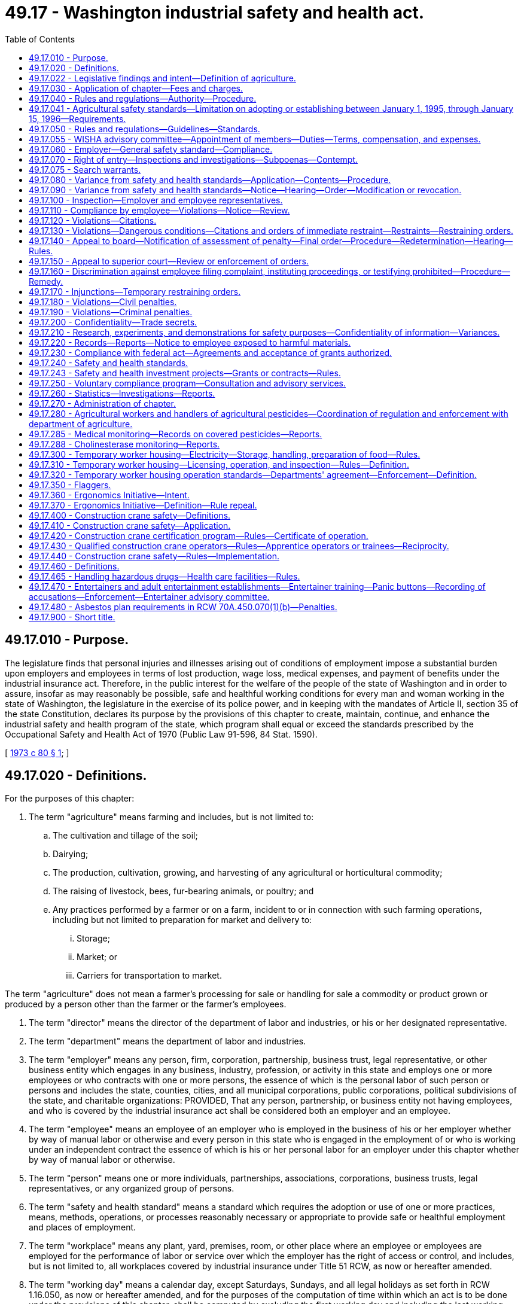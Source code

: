 = 49.17 - Washington industrial safety and health act.
:toc:

== 49.17.010 - Purpose.
The legislature finds that personal injuries and illnesses arising out of conditions of employment impose a substantial burden upon employers and employees in terms of lost production, wage loss, medical expenses, and payment of benefits under the industrial insurance act. Therefore, in the public interest for the welfare of the people of the state of Washington and in order to assure, insofar as may reasonably be possible, safe and healthful working conditions for every man and woman working in the state of Washington, the legislature in the exercise of its police power, and in keeping with the mandates of Article II, section 35 of the state Constitution, declares its purpose by the provisions of this chapter to create, maintain, continue, and enhance the industrial safety and health program of the state, which program shall equal or exceed the standards prescribed by the Occupational Safety and Health Act of 1970 (Public Law 91-596, 84 Stat. 1590).

[ http://leg.wa.gov/CodeReviser/documents/sessionlaw/1973c80.pdf?cite=1973%20c%2080%20§%201[1973 c 80 § 1]; ]

== 49.17.020 - Definitions.
For the purposes of this chapter:

. The term "agriculture" means farming and includes, but is not limited to:

.. The cultivation and tillage of the soil;

.. Dairying;

.. The production, cultivation, growing, and harvesting of any agricultural or horticultural commodity;

.. The raising of livestock, bees, fur-bearing animals, or poultry; and

.. Any practices performed by a farmer or on a farm, incident to or in connection with such farming operations, including but not limited to preparation for market and delivery to:

... Storage;

... Market; or

... Carriers for transportation to market.

The term "agriculture" does not mean a farmer's processing for sale or handling for sale a commodity or product grown or produced by a person other than the farmer or the farmer's employees.

. The term "director" means the director of the department of labor and industries, or his or her designated representative.

. The term "department" means the department of labor and industries.

. The term "employer" means any person, firm, corporation, partnership, business trust, legal representative, or other business entity which engages in any business, industry, profession, or activity in this state and employs one or more employees or who contracts with one or more persons, the essence of which is the personal labor of such person or persons and includes the state, counties, cities, and all municipal corporations, public corporations, political subdivisions of the state, and charitable organizations: PROVIDED, That any person, partnership, or business entity not having employees, and who is covered by the industrial insurance act shall be considered both an employer and an employee.

. The term "employee" means an employee of an employer who is employed in the business of his or her employer whether by way of manual labor or otherwise and every person in this state who is engaged in the employment of or who is working under an independent contract the essence of which is his or her personal labor for an employer under this chapter whether by way of manual labor or otherwise.

. The term "person" means one or more individuals, partnerships, associations, corporations, business trusts, legal representatives, or any organized group of persons.

. The term "safety and health standard" means a standard which requires the adoption or use of one or more practices, means, methods, operations, or processes reasonably necessary or appropriate to provide safe or healthful employment and places of employment.

. The term "workplace" means any plant, yard, premises, room, or other place where an employee or employees are employed for the performance of labor or service over which the employer has the right of access or control, and includes, but is not limited to, all workplaces covered by industrial insurance under Title 51 RCW, as now or hereafter amended.

. The term "working day" means a calendar day, except Saturdays, Sundays, and all legal holidays as set forth in RCW 1.16.050, as now or hereafter amended, and for the purposes of the computation of time within which an act is to be done under the provisions of this chapter, shall be computed by excluding the first working day and including the last working day.

[ http://lawfilesext.leg.wa.gov/biennium/2009-10/Pdf/Bills/Session%20Laws/Senate/6239-S.SL.pdf?cite=2010%20c%208%20§%2012005[2010 c 8 § 12005]; http://lawfilesext.leg.wa.gov/biennium/1997-98/Pdf/Bills/Session%20Laws/Senate/5530.SL.pdf?cite=1997%20c%20362%20§%202[1997 c 362 § 2]; http://leg.wa.gov/CodeReviser/documents/sessionlaw/1973c80.pdf?cite=1973%20c%2080%20§%202[1973 c 80 § 2]; ]

== 49.17.022 - Legislative findings and intent—Definition of agriculture.
The legislature finds that the state's farms are diverse in their nature and the owners, managers, and their employees continually find new ways to plant, raise, harvest, process, store, market, and distribute their products. The legislature further finds that the department of labor and industries needs guidance in determining when activities related to agricultural products are to be regulated as agricultural activities and when they should be regulated as other activities. It is the intent of the legislature that activities performed by a farmer as incident to or in conjunction with his or her farming activities be regulated as agricultural activities. For this purpose, an agricultural activity is to be interpreted broadly, based on the definition of "agriculture" in RCW 49.17.020.

[ http://lawfilesext.leg.wa.gov/biennium/1997-98/Pdf/Bills/Session%20Laws/Senate/5530.SL.pdf?cite=1997%20c%20362%20§%201[1997 c 362 § 1]; ]

== 49.17.030 - Application of chapter—Fees and charges.
This chapter shall apply with respect to employment performed in any workplace within the state. The department of labor and industries shall provide by rule for a schedule of fees and charges to be paid by each employer subject to this chapter who is not subject to or obtaining coverage under the industrial insurance laws and who is not a self-insurer. The fees and charges collected shall be for the purpose of defraying such employer's pro rata share of the expenses of enforcing and administering this chapter.

[ http://leg.wa.gov/CodeReviser/documents/sessionlaw/1973c80.pdf?cite=1973%20c%2080%20§%203[1973 c 80 § 3]; ]

== 49.17.040 - Rules and regulations—Authority—Procedure.
The director shall make, adopt, modify, and repeal rules and regulations governing safety and health standards for conditions of employment as authorized by this chapter after a public hearing in conformance with the administrative procedure act and the provisions of this chapter. At least thirty days prior to such public hearing, the director shall cause public notice of such hearing to be made in newspapers of general circulation in this state, of the date, time, and place of such public hearing, along with a general description of the subject matter of the proposed rules and information as to where copies of any rules and regulations proposed for adoption may be obtained and with a solicitation for recommendations in writing or suggestions for inclusion or changes in such rules to be submitted not later than five days prior to such public hearing. Any preexisting rules adopted by the department of labor and industries relating to health and safety standards in workplaces subject to the jurisdiction of the department shall remain effective insofar as such rules are not inconsistent with the provisions of this chapter.

[ http://leg.wa.gov/CodeReviser/documents/sessionlaw/1973c80.pdf?cite=1973%20c%2080%20§%204[1973 c 80 § 4]; ]

== 49.17.041 - Agricultural safety standards—Limitation on adopting or establishing between January 1, 1995, through January 15, 1996—Requirements.
. [Empty]
.. Except as provided in (b) of this subsection, no rules adopted under this chapter amending or establishing agricultural safety standards shall take effect during the period beginning January 1, 1995, and ending January 15, 1996. This subsection applies, but is not limited to applying, to a rule adopted before January 1, 1995, but with an effective date which is during the period beginning January 1, 1995, and ending January 15, 1996, and to provisions of rules adopted prior to January 1, 1995, which provisions are to become effective during the period beginning January 1, 1995, and ending January 15, 1996.

.. Subsection (1)(a) of this section does not apply to: Provisions of rules that were in effect before January 1, 1995; emergency rules adopted under RCW 34.05.350; or revisions to chapter 296-306 WAC regarding rollover protective structures that were adopted in 1994 and effective March 1, 1995, and that are additionally revised to refer to the variance process available under this chapter.

. The rules for agricultural safety adopted under this chapter must:

.. Establish, for agricultural employers, an agriculture safety standard that includes agriculture-specific rules and specific references to the general industry safety standard adopted under chapter 49.17 RCW; and

.. Exempt agricultural employers from the general industry safety standard adopted under chapter 49.17 RCW for all rules not specifically referenced in the agriculture safety standard.

. The department shall publish in one volume all of the occupational safety rules that apply to agricultural employers and shall make this volume available to all agricultural employers before January 15, 1996. This volume must be available in both English and Spanish.

. The department shall provide training, education, and enhanced consultation services concerning its agricultural safety rules to agricultural employers before the rules' effective dates. The training, education, and consultation must continue throughout the winter of 1995-1996. Training and education programs must be provided throughout the state and must be coordinated with agricultural associations in order to meet their members' needs.

. The department shall provide, for informational purposes, a list of commercially available rollover protective structures for tractors used in agricultural operations manufactured before October 25, 1976. The list must include the name and address of the manufacturer and the approximate price of the structure. Included with the list shall be a statement indicating that an employer may apply for a variance from the rules requiring rollover protective structures under this chapter and that variances may be granted in appropriate circumstances on a case-by-case basis. The statement shall also provide examples of circumstances under which a variance may be granted. The list and statement shall be generally available to the agricultural community before the department may take any action to enforce rules requiring rollover protective structures for tractors used in agricultural operations manufactured before October 25, 1976.

[ http://lawfilesext.leg.wa.gov/biennium/1995-96/Pdf/Bills/Session%20Laws/Senate/5121-S.SL.pdf?cite=1995%20c%20371%20§%202[1995 c 371 § 2]; ]

== 49.17.050 - Rules and regulations—Guidelines—Standards.
In the adoption of rules and regulations under the authority of this chapter, the director shall:

. Provide for the preparation, adoption, amendment, or repeal of rules and regulations of safety and health standards governing the conditions of employment of general and special application in all workplaces;

. Provide for the adoption of occupational health and safety standards which are at least as effective as those adopted or recognized by the United States secretary of labor under the authority of the Occupational Safety and Health Act of 1970 (Public Law 91-596; 84 Stat. 1590);

. Provide a method of encouraging employers and employees in their efforts to reduce the number of safety and health hazards at their workplaces and to stimulate employers and employees to institute new and to perfect existing programs for providing safe and healthful working conditions;

. Provide for the promulgation of health and safety standards and the control of conditions in all workplaces concerning gases, vapors, dust, or other airborne particles, toxic materials, or harmful physical agents which shall set a standard which most adequately assures, to the extent feasible, on the basis of the best available evidence, that no employee will suffer material impairment of health or functional capacity even if such employee has regular exposure to the hazard dealt with by such standard for the period of his or her working life; any such standards shall require where appropriate the use of protective devices or equipment and for monitoring or measuring any such gases, vapors, dust, or other airborne particles, toxic materials, or harmful physical agents;

. Provide for appropriate reporting procedures by employers with respect to such information relating to conditions of employment which will assist in achieving the objectives of this chapter;

. Provide for the frequency, method, and manner of the making of inspections of workplaces without advance notice; 

. Provide for the publication and dissemination to employers, employees, and labor organizations and the posting where appropriate by employers of informational, education, or training materials calculated to aid and assist in achieving the objectives of this chapter;

. Provide for the establishment of new and the perfection and expansion of existing programs for occupational safety and health education for employers and employees, and, in addition institute methods and procedures for the establishment of a program for voluntary compliance solely through the use of advice and consultation with employers and employees with recommendations including recommendations of methods to abate violations relating to the requirements of this chapter and all applicable safety and health standards and rules and regulations promulgated pursuant to the authority of this chapter;

. Provide for the adoption of safety and health standards requiring the use of safeguards in trenches and excavations and around openings of hoistways, hatchways, elevators, stairways, and similar openings;

. Provide for the promulgation of health and safety standards requiring the use of safeguards for all vats, pans, trimmers, cut off, gang edger, and other saws, planers, presses, formers, cogs, gearing, belting, shafting, coupling, set screws, live rollers, conveyors, mangles in laundries, and machinery of similar description, which can be effectively guarded with due regard to the ordinary use of such machinery and appliances and the danger to employees therefrom, and with which the employees of any such workplace may come in contact while in the performance of their duties and prescribe methods, practices, or processes to be followed by employers which will enhance the health and safety of employees in the performance of their duties when in proximity to machinery or appliances mentioned in this subsection;

. Certify that no later than twenty business days prior to the effective date of any significant legislative rule, as defined by RCW 34.05.328, a meeting of impacted parties is convened to: (a) Identify ambiguities and problem areas in the rule; (b) coordinate education and public relations efforts by all parties; (c) provide comments regarding internal department training and enforcement plans; and (d) provide comments regarding appropriate evaluation mechanisms to determine the effectiveness of the new rule. The meeting shall include a balanced representation of both business and labor from impacted industries, department personnel responsible for the above subject areas, and other agencies or key stakeholder groups as determined by the department. An existing advisory committee may be utilized if appropriate.

[ http://lawfilesext.leg.wa.gov/biennium/2009-10/Pdf/Bills/Session%20Laws/Senate/6239-S.SL.pdf?cite=2010%20c%208%20§%2012006[2010 c 8 § 12006]; http://lawfilesext.leg.wa.gov/biennium/1997-98/Pdf/Bills/Session%20Laws/House/1992-S.SL.pdf?cite=1998%20c%20224%20§%201[1998 c 224 § 1]; http://leg.wa.gov/CodeReviser/documents/sessionlaw/1973c80.pdf?cite=1973%20c%2080%20§%205[1973 c 80 § 5]; ]

== 49.17.055 - WISHA advisory committee—Appointment of members—Duties—Terms, compensation, and expenses.
The director shall appoint a WISHA advisory committee composed of ten members: Four members representing subject workers, each of whom shall be appointed from a list of at least three names submitted by a recognized statewide organization of employees, representing a majority of employees; four members representing subject employers, each of whom shall be appointed from a list of at least three names submitted by a recognized statewide organization of employers, representing a majority of employers; and two ex officio members, without a vote, one of whom shall be the chairperson of the board of industrial insurance appeals, and the other representing the department. The member representing the department shall be chairperson. The committee shall provide comment on department rule making, policies, and other initiatives. The committee shall also conduct a continuing study of any aspect of safety and health the committee determines to require their consideration. The committee shall report its findings to the department or the board of industrial insurance appeals for action as deemed appropriate. The members of the committee shall be appointed for a term of three years commencing on July 1, 1997, and the terms of the members representing the workers and employers shall be staggered so that the director shall designate one member from each group initially appointed whose term shall expire on June 30, 1998, and one member from each group whose term shall expire on June 30, 1999. The members shall serve without compensation, but are entitled to travel expenses as provided in RCW 43.03.050 and 43.03.060. The committee may hire such experts, if any, as it requires to discharge its duties and may utilize such personnel and facilities of the department and board of industrial insurance appeals as it needs, without charge. All expenses of the committee must be paid by the department.

[ http://lawfilesext.leg.wa.gov/biennium/1997-98/Pdf/Bills/Session%20Laws/House/1887-S.SL.pdf?cite=1997%20c%20107%20§%201[1997 c 107 § 1]; ]

== 49.17.060 - Employer—General safety standard—Compliance.
Each employer:

. Shall furnish to each of his or her employees a place of employment free from recognized hazards that are causing or likely to cause serious injury or death to his or her employees: PROVIDED, That no citation or order assessing a penalty shall be issued to any employer solely under the authority of this subsection except where no applicable rule or regulation has been adopted by the department covering the unsafe or unhealthful condition of employment at the workplace; and

. Shall comply with the rules, regulations, and orders promulgated under this chapter.

[ http://lawfilesext.leg.wa.gov/biennium/2009-10/Pdf/Bills/Session%20Laws/Senate/6239-S.SL.pdf?cite=2010%20c%208%20§%2012007[2010 c 8 § 12007]; http://leg.wa.gov/CodeReviser/documents/sessionlaw/1973c80.pdf?cite=1973%20c%2080%20§%206[1973 c 80 § 6]; ]

== 49.17.070 - Right of entry—Inspections and investigations—Subpoenas—Contempt.
. Subject to subsections (2) through (5) of this section, the director, or his or her authorized representative, in carrying out his or her duties under this chapter, upon the presentation of appropriate credentials to the owner, manager, operator, or on-site person in charge of the worksite, is authorized:

.. To enter without delay and at all reasonable times the factory, plant, establishment, construction site, or other area, workplace, or environment where work is performed by an employee of an employer; and

.. To inspect, survey, and investigate during regular working hours and at other reasonable times, and within reasonable limits and in a reasonable manner, any such workplace and all pertinent conditions, structures, machines, apparatus, devices, equipment, and materials therein, and to question privately any such employer, owner, operator, agent, or employee.

. In making inspections and making investigations under this chapter the director may require the attendance and testimony of witnesses and the production of evidence under oath. Witnesses shall be paid the same fees and mileage that are paid witnesses in the superior courts. In the case of contumacy, failure, or refusal of any person to obey such an order, any superior court within the jurisdiction of which such person is found, or resides, or transacts business, upon the application of the director, shall have jurisdiction to issue to such person an order requiring such person to appear to produce evidence if, as, and when so ordered, and to give testimony relating to the matter under investigation or in question, and any failure to obey such order of the court may be punished by said court as a contempt thereof.

. Except as provided in subsection (4) of this section or RCW 49.17.075, the director or his or her authorized representative shall obtain consent from the owner, manager, operator, or his or her on-site person in charge of the worksite when entering any worksite located on private property to carry out his or her duties under this chapter. Solely for the purpose of requesting the consent required by this section, the director or his or her authorized representative shall, in a safe manner, enter a worksite at an entry point designated by the employer or, in the event no entry point has been designated, at a reasonably recognizable entry point.

. This section does not prohibit the director or his or her authorized representative from taking action consistent with a recognized exception to the warrant requirements of the federal and state Constitutions.

. This section does not require advance notice of an inspection.

[ http://lawfilesext.leg.wa.gov/biennium/2005-06/Pdf/Bills/Session%20Laws/House/2538-S.SL.pdf?cite=2006%20c%2031%20§%202[2006 c 31 § 2]; http://leg.wa.gov/CodeReviser/documents/sessionlaw/1973c80.pdf?cite=1973%20c%2080%20§%207[1973 c 80 § 7]; ]

== 49.17.075 - Search warrants.
The director may apply to a court of competent jurisdiction for a search warrant authorizing access to any factory, plant, establishment, construction site, or other area, workplace, or environment where work is performed by an employee of an employer. The court may upon such application issue a search warrant for the purpose requested.

[ http://lawfilesext.leg.wa.gov/biennium/2005-06/Pdf/Bills/Session%20Laws/House/2538-S.SL.pdf?cite=2006%20c%2031%20§%203[2006 c 31 § 3]; ]

== 49.17.080 - Variance from safety and health standards—Application—Contents—Procedure.
. Any employer may apply to the director for a temporary order granting a variance from any safety and health standard promulgated by rule or regulation under the authority of this chapter. Such temporary order shall be granted only if the employer files an application which meets the requirements of subsection (2) of this section and establishes that the employer is unable to comply with a safety or health standard because of the unavailability of professional or technical personnel or of materials and equipment needed to come into compliance with the safety and health standard or because necessary construction or alteration of facilities cannot be completed by the effective date of such safety and health standard, that he or she is taking all available steps to safeguard his or her employees against the hazards covered by the safety and health standard, and he or she has an effective program for coming into compliance with such safety and health standard as quickly as practicable. Any temporary order issued under the authority of this subsection shall prescribe the practices, means, methods, operations, and processes which the employer must adopt and use while the order is in effect and state in detail his or her program for coming into compliance with the safety and health standard. Such a temporary order may be granted only after notice to employees and an opportunity for a hearing upon request of the employer or any affected employee. The name of any affected employee requesting a hearing under the provisions of this subsection shall be confidential and shall not be disclosed without the consent of such employee. The director may issue one interim order to be effective until a determination is made or a decision rendered if a hearing is demanded. No temporary order may be in effect for longer than the period needed by the employer to achieve compliance with the standard, or one year, whichever is shorter, except that such an order may be renewed not more than twice, so long as the requirements of this subsection are met and if an application for renewal is filed at least ninety days prior to the expiration date of the order. No renewal of a temporary order may remain in effect for longer than one hundred eighty days.

. An application for a temporary order under this section shall contain:

.. A specification of the safety and health standard or portion thereof from which the employer seeks a variance;

.. A representation by the employer, supported by representations from qualified persons having firsthand knowledge of the facts represented, that he or she is unable to comply with the safety and health standard or portion thereof and a detailed statement of the reasons therefor;

.. A statement of the steps the employer has taken and will take, with specific dates, to protect employees against the hazard covered by the standard;

.. A statement as to when the employer expects to be able to comply with the standard or portion thereof and what steps he or she has taken and will take, with dates specified, to come into compliance with the standard; and

.. A certification that the employer, by the date of mailing or delivery of the application to the director, has informed his or her employees of the application by providing a copy thereof to his or her employees or their authorized representative by posting a copy of such application in a place or places reasonably accessible to all employees or by other appropriate means of notification and by mailing a copy to the authorized representative of such employees; the application shall set forth the manner in which the employees have been so informed. The application shall also advise employees and their employee representatives of their right to apply to the director to conduct a hearing upon the application for a variance.

[ http://lawfilesext.leg.wa.gov/biennium/2009-10/Pdf/Bills/Session%20Laws/Senate/6239-S.SL.pdf?cite=2010%20c%208%20§%2012008[2010 c 8 § 12008]; http://leg.wa.gov/CodeReviser/documents/sessionlaw/1973c80.pdf?cite=1973%20c%2080%20§%208[1973 c 80 § 8]; ]

== 49.17.090 - Variance from safety and health standards—Notice—Hearing—Order—Modification or revocation.
Any employer may apply to the director for an order for a variance from any rule or regulation establishing a safety and health standard promulgated under this chapter. Affected employees shall be given notice of each such application and in the manner prescribed by RCW 49.17.080 shall be informed of their right to request a hearing on any such application. The director shall issue such order granting a variance, after opportunity for an inspection, if he or she determines or decides after a hearing has been held, if request for hearing has been made, that the applicant for the variance has demonstrated by a preponderance of the evidence that the conditions, practices, means, methods, operations, or processes used or proposed to be used by such applicant employer will provide employment and places of employment to his or her employees which are as safe and healthful as those which would prevail if he or she complied with the safety and health standard or standards from which the variance is sought. The order so issued shall prescribe the conditions the employer must maintain, and the practices, means, methods, operations, and processes which he or she must adopt and utilize to the extent they differ from the standard in question. At any time after six months has elapsed from the date of the issuance of the order granting a variance upon application of an employer, employee, or the director on his or her own motion, after notice has been given in the manner prescribed for the issuance of such order may modify or revoke the order granting the variance from any standard promulgated under the authority of this chapter.

[ http://lawfilesext.leg.wa.gov/biennium/2009-10/Pdf/Bills/Session%20Laws/Senate/6239-S.SL.pdf?cite=2010%20c%208%20§%2012009[2010 c 8 § 12009]; http://leg.wa.gov/CodeReviser/documents/sessionlaw/1973c80.pdf?cite=1973%20c%2080%20§%209[1973 c 80 § 9]; ]

== 49.17.100 - Inspection—Employer and employee representatives.
A representative of the employer and an employee representative authorized by the employees of such employer shall be given an opportunity to accompany the director, or his or her authorized representative, during the physical inspection of any workplace for the purpose of aiding such inspection. Where there is no authorized employee representative, the director or his or her authorized representative shall consult with a reasonable number of employees concerning matters of health and safety in the workplace. The director may adopt procedural rules and regulations to implement the provisions of this section: PROVIDED, That neither this section, nor any other provision of this chapter, shall be construed to interfere with, impede, or in any way diminish the right of employees to bargain collectively with their employers through representatives of their own choosing concerning wages or standards or conditions of employment which equal or exceed those established under the authority of this chapter.

[ http://lawfilesext.leg.wa.gov/biennium/2009-10/Pdf/Bills/Session%20Laws/Senate/6239-S.SL.pdf?cite=2010%20c%208%20§%2012010[2010 c 8 § 12010]; http://leg.wa.gov/CodeReviser/documents/sessionlaw/1986c192.pdf?cite=1986%20c%20192%20§%201[1986 c 192 § 1]; http://leg.wa.gov/CodeReviser/documents/sessionlaw/1973c80.pdf?cite=1973%20c%2080%20§%2010[1973 c 80 § 10]; ]

== 49.17.110 - Compliance by employee—Violations—Notice—Review.
Each employee shall comply with the provisions of this chapter and all rules, regulations, and orders issued pursuant to the authority of this chapter which are applicable to his or her own actions and conduct in the course of his or her employment. Any employee or representative of employees who in good faith believes that a violation of a safety or health standard, promulgated by rule under the authority of this chapter exists that threatens physical harm to employees, or that an imminent danger to such employees exists, may request an inspection of the workplace by giving notice to the director or his or her authorized representative of such violation or danger. Any such notice shall be reduced to writing, shall set forth with reasonable particularity the grounds for the notice, and shall be signed by the employee or representative of employees. A copy of the notice shall be provided the employer or his or her agent no later than at the time of inspection, except that, upon the request of the person giving such notice, his or her name and the names of individual employees referred to therein shall not appear in such copy or on any record published, released, or made available pursuant to any provision of this chapter. If upon receipt of such notification the director determines that there are reasonable grounds to believe that such violation or danger exists, he or she shall make a special inspection as soon as practicable, to determine if such violation or danger exists. If the director determines there are no reasonable grounds to believe that a violation or danger exists, he or she shall notify the employer and the employee or representative of the employees in writing of such determination.

Prior to or during any inspection of a workplace, any employee or representative of employees employed in such workplace may notify the director or any representative of the director responsible for conducting the inspection, in writing, of any violation of this chapter which he or she has reason to believe exists in such workplace. The director shall, by rule, establish procedures for informal review of any refusal by a representative of the director to issue a citation with respect to any such alleged violation, and shall furnish the employee or representative of employees requesting such review a written statement of the reasons for the director's final disposition of the case.

[ http://lawfilesext.leg.wa.gov/biennium/2009-10/Pdf/Bills/Session%20Laws/Senate/6239-S.SL.pdf?cite=2010%20c%208%20§%2012011[2010 c 8 § 12011]; http://leg.wa.gov/CodeReviser/documents/sessionlaw/1973c80.pdf?cite=1973%20c%2080%20§%2011[1973 c 80 § 11]; ]

== 49.17.120 - Violations—Citations.
. If upon inspection or investigation the director or his or her authorized representative believes that an employer has violated a requirement of RCW 49.17.060, or any safety or health standard promulgated by rule adopted by the director, or the conditions of any order granting a variance pursuant to this chapter, the director shall with reasonable promptness issue a citation to the employer. Each citation shall be in writing and shall describe with particularity the nature of the violation, including a reference to the provisions of the statute, standard, rule, regulation, or order alleged to have been violated. In addition, the citation shall fix a reasonable time for the abatement of the violation.

. The director may prescribe procedures for the issuance of a notice in lieu of a citation with respect to de minimis violations which have no direct or immediate relationship to safety or health.

. Each citation, or a copy or copies thereof, issued under the authority of this section and RCW 49.17.130 shall be prominently posted, at or near each place a violation referred to in the citation occurred or as may otherwise be prescribed in regulations issued by the director. The director shall provide by rule for procedures to be followed by an employee representative upon written application to receive copies of citations and notices issued to any employer having employees who are represented by such employee representative. Such rule may prescribe the form of such application, the time for renewal of applications, and the eligibility of the applicant to receive copies of citations and notices.

. No citation may be issued under this section or RCW 49.17.130 after the expiration of six months following a compliance inspection, investigation, or survey revealing any such violation.

. [Empty]
.. No citation may be issued under this section if there is unpreventable employee misconduct that led to the violation, but the employer must show the existence of:

... A thorough safety program, including work rules, training, and equipment designed to prevent the violation;

... Adequate communication of these rules to employees;

... Steps to discover and correct violations of its safety rules; and

... Effective enforcement of its safety program as written in practice and not just in theory.

.. This subsection (5) does not eliminate or modify any other defenses that may exist to a citation.

[ http://lawfilesext.leg.wa.gov/biennium/1999-00/Pdf/Bills/Session%20Laws/Senate/5614.SL.pdf?cite=1999%20c%2093%20§%201[1999 c 93 § 1]; http://leg.wa.gov/CodeReviser/documents/sessionlaw/1973c80.pdf?cite=1973%20c%2080%20§%2012[1973 c 80 § 12]; ]

== 49.17.130 - Violations—Dangerous conditions—Citations and orders of immediate restraint—Restraints—Restraining orders.
. If upon inspection or investigation, the director, or his or her authorized representative, believes that an employer has violated a requirement of RCW 49.17.060, or any safety or health standard promulgated by rules of the department, or any conditions of an order granting a variance, which violation is such that a danger exists from which there is a substantial probability that death or serious physical harm could result to any employee, the director or his or her authorized representative shall issue a citation and may issue an order immediately restraining any such condition, practice, method, process, or means in the workplace. Any order issued under this section may require such steps to be taken as may be necessary to avoid, correct, or remove such danger and prohibit the employment or presence of any individual in locations or under conditions where such danger exists, except individuals whose presence is necessary to avoid, correct, or remove such danger or to maintain the capacity of a continuous process operation in order that the resumption of normal operations may be had without a complete cessation of operations, or where a cessation of operations is necessary, to permit such to be accomplished in a safe and orderly manner. In addition, if any machine or equipment, or any part thereof, is in violation of a requirement of RCW 49.17.060 or any safety or health standard promulgated by rules of the department, and the operation of such machine or equipment gives rise to a substantial probability that death or serious physical harm could result to any employee, and an order of immediate restraint of the use of such machine or equipment has been issued under this subsection, the use of such machine or equipment is prohibited, and a notice to that effect shall be attached thereto by the director or his or her authorized representative.

. Whenever the director, or his or her authorized representative, concludes that a condition of employment described in subsection (1) of this section exists in any workplace, he or she shall promptly inform the affected employees and employers of the danger.

. At any time that a citation or a citation and order restraining any condition of employment or practice described in subsection (1) of this section is issued by the director, or his or her authorized representative, he or she may in addition request the attorney general to make an application to the superior court of the county wherein such condition of employment or practice exists for a temporary restraining order or such other relief as appears to be appropriate under the circumstances.

[ http://lawfilesext.leg.wa.gov/biennium/2009-10/Pdf/Bills/Session%20Laws/Senate/6239-S.SL.pdf?cite=2010%20c%208%20§%2012012[2010 c 8 § 12012]; http://leg.wa.gov/CodeReviser/documents/sessionlaw/1973c80.pdf?cite=1973%20c%2080%20§%2013[1973 c 80 § 13]; ]

== 49.17.140 - Appeal to board—Notification of assessment of penalty—Final order—Procedure—Redetermination—Hearing—Rules.
. If after an inspection or investigation the director or the director's authorized representative issues a citation under the authority of RCW 49.17.120 or 49.17.130, the department, within a reasonable time after the termination of such inspection or investigation, shall notify the employer using a method by which the mailing can be tracked or the delivery can be confirmed of the penalty to be assessed under the authority of RCW 49.17.180 and shall state that the employer has fifteen working days within which to notify the director that the employer wishes to appeal the citation or assessment of penalty. If, within fifteen working days from the communication of the notice issued by the director the employer fails to notify the director that the employer intends to appeal the citation or assessment penalty, and no notice is filed by any employee or representative of employees under subsection (3) of this section within such time, the citation and the assessment shall be deemed a final order of the department and not subject to review by any court or agency.

. If the director has reason to believe that an employer has failed to correct a violation for which the employer was previously cited and which has become a final order, the director shall notify the employer using a method by which the mailing can be tracked or the delivery can be confirmed of such failure to correct the violation and of the penalty to be assessed under RCW 49.17.180 by reason of such failure, and shall state that the employer has fifteen working days from the communication of such notification and assessment of penalty to notify the director that the employer wishes to appeal the director's notification of the assessment of penalty. If, within fifteen working days from the receipt of notification issued by the director the employer fails to notify the director that the employer intends to appeal the notification of assessment of penalty, the notification and assessment of penalty shall be deemed a final order of the department and not subject to review by any court or agency.

. If any employer notifies the director that the employer intends to appeal the citation issued under either RCW 49.17.120 or 49.17.130 or notification of the assessment of a penalty issued under subsections (1) or (2) of this section, or if, within fifteen working days from the issuance of a citation under either RCW 49.17.120 or 49.17.130 any employee or representative of employees files a notice with the director alleging that the period of time fixed in the citation for the abatement of the violation is unreasonable, the director may reassume jurisdiction over the entire matter, or any portion thereof upon which notice of intention to appeal has been filed with the director pursuant to this subsection. If the director reassumes jurisdiction of all or any portion of the matter upon which notice of appeal has been filed with the director, any redetermination shall be completed and corrective notices of assessment of penalty, citations, or revised periods of abatement completed within a period of thirty working days. The thirty-working-day redetermination period may be extended up to forty-five additional working days upon agreement of all parties to the appeal. The redetermination shall then become final subject to direct appeal to the board of industrial insurance appeals within fifteen working days of such redetermination with service of notice of appeal upon the director. In the event that the director does not reassume jurisdiction as provided in this subsection, the director shall promptly notify the state board of industrial insurance appeals of all notifications of intention to appeal any such citations, any such notices of assessment of penalty and any employee or representative of employees notice of intention to appeal the period of time fixed for abatement of a violation and in addition certify a full copy of the record in such appeal matters to the board. The director shall adopt rules of procedure for the reassumption of jurisdiction under this subsection affording employers, employees, and employee representatives notice of the reassumption of jurisdiction by the director, and an opportunity to object or support the reassumption of jurisdiction, either in writing or orally at an informal conference to be held prior to the expiration of the redetermination period. Except as otherwise provided under subsection (4) of this section, a notice of appeal filed under this section shall stay the effectiveness of any citation or notice of the assessment of a penalty pending review by the board of industrial insurance appeals, but such appeal shall not stay the effectiveness of any order of immediate restraint issued by the director under the authority of RCW 49.17.130. The board of industrial insurance appeals shall afford an opportunity for a hearing in the case of each such appellant and the department shall be represented in such hearing by the attorney general and the board shall in addition provide affected employees or authorized representatives of affected employees an opportunity to participate as parties to hearings under this subsection. The board shall thereafter make disposition of the issues in accordance with procedures relative to contested cases appealed to the state board of industrial insurance appeals.

Upon application by an employer showing that a good faith effort to comply with the abatement requirements of a citation has been made and that the abatement has not been completed because of factors beyond the employer's control, the director after affording an opportunity for a hearing shall issue an order affirming or modifying the abatement requirements in such citation.

. An appeal of any violation classified and cited as serious, willful, repeated serious violation, or failure to abate a serious violation does not stay abatement dates and requirements except as follows:

.. An employer may request a stay of abatement for any serious, willful, repeated serious violation, or failure to abate a serious violation in a notice of appeal under subsection (3) of this section;

.. When the director reassumes jurisdiction of an appeal under subsection (3) of this section, it will include the stay of abatement request. The issued redetermination decision will include a decision on the stay of abatement request. The department shall stay the abatement for any serious, willful, repeated serious violation, or failure to abate a serious violation where the department cannot determine that the preliminary evidence shows a substantial probability of death or serious physical harm to workers. The decision on stay of abatement will be final unless the employer renews the request for a stay of abatement in any direct appeal of the redetermination to the board of industrial insurance appeals under subsection (3) of this section;

.. The board of industrial insurance appeals shall adopt rules necessary for conducting an expedited review on any stay of abatement requests identified in the employer's notice of appeal, and shall issue a final decision within forty-five working days of the board's notice of filing of appeal. This rule making shall be initiated in 2011;

.. Affected employees or their representatives must be afforded an opportunity to participate as parties in an expedited review for stay of abatement;

.. The board shall grant a stay of an abatement for a serious, willful, repeated serious violation, or failure to abate a serious violation where there is good cause for a stay unless based on the preliminary evidence it is more likely than not that a stay would result in death or serious physical harm to a worker;

.. As long as a motion to stay abatement is pending all abatement requirements will be stayed.

. When the board of industrial insurance appeals denies a stay of abatement and abatement is required while the appeal is adjudicated, the abatement process must be the same process as the process required for abatement upon a final order.

. The department shall develop rules necessary to implement subsections (4) and (5) of this section. In an application for a stay of abatement, the department will not grant a stay when it can determine that the preliminary evidence shows a substantial probability of death or serious physical harm to workers. The board will not grant a stay where based on the preliminary evidence it is more likely than not that a stay would result in death or serious physical harm to a worker. This rule making shall be initiated in 2011.

[ http://lawfilesext.leg.wa.gov/biennium/2017-18/Pdf/Bills/Session%20Laws/House/1629.SL.pdf?cite=2017%20c%2013%20§%201[2017 c 13 § 1]; http://lawfilesext.leg.wa.gov/biennium/2011-12/Pdf/Bills/Session%20Laws/Senate/5067-S.SL.pdf?cite=2011%20c%20301%20§%2013[2011 c 301 § 13]; http://lawfilesext.leg.wa.gov/biennium/2011-12/Pdf/Bills/Session%20Laws/Senate/5068-S.SL.pdf?cite=2011%20c%2091%20§%201[2011 c 91 § 1]; http://lawfilesext.leg.wa.gov/biennium/1993-94/Pdf/Bills/Session%20Laws/Senate/6282-S.SL.pdf?cite=1994%20c%2061%20§%201[1994 c 61 § 1]; http://leg.wa.gov/CodeReviser/documents/sessionlaw/1986c20.pdf?cite=1986%20c%2020%20§%201[1986 c 20 § 1]; http://leg.wa.gov/CodeReviser/documents/sessionlaw/1973c80.pdf?cite=1973%20c%2080%20§%2014[1973 c 80 § 14]; ]

== 49.17.150 - Appeal to superior court—Review or enforcement of orders.
. Any person aggrieved by an order of the board of industrial insurance appeals issued under RCW 49.17.140(3) may obtain a review of such order in the superior court for the county in which the violation is alleged to have occurred, by filing in such court within thirty days following the communication of the board's order or denial of any petition or petitions for review, a written notice of appeal praying that the order be modified or set aside. Such appeal shall be perfected by filing with the clerk of the court and by serving a copy thereof by mail, or personally, on the director and on the board. The board shall thereupon transmit a copy of the notice of appeal to all parties who participated in proceedings before the board, and shall file in the court the complete record of the proceedings. Upon such filing the court shall have jurisdiction of the proceeding and of the question determined therein, and shall have power to grant such temporary relief or restraining order as it deems just and proper, and to make and enter upon the pleadings and the record of proceedings a decree affirming, modifying, or setting aside in all or in part, the decision of the board of industrial insurance appeals and enforcing the same to the extent that such order is affirmed or modified. The commencement of appellate proceedings under this subsection shall not, unless ordered by the court, operate as a stay of the order of the board of industrial insurance appeals. No objection that has not been urged before the board shall be considered by the court, unless the failure or neglect to urge such objection shall be excused because of extraordinary circumstances. The findings of the board or hearing examiner where the board has denied a petition or petitions for review with respect to questions of fact, if supported by substantial evidence on the record considered as a whole, shall be conclusive. If any party shall apply to the court for leave to adduce additional evidence and shall show to the satisfaction of the court that such additional evidence is material and that there were reasonable grounds for the failure to adduce such evidence in the hearing before the board, the court may order such additional evidence to be taken before the board and to be made a part of the record. The board may modify its findings as to the facts, or make new findings, by reason of additional evidence so taken and filed, and it shall file such modified or new findings, which findings with respect to questions of fact are supported by substantial evidence on the record considered as a whole, shall be conclusive, and its recommendations, if any, for the modification or setting aside of its original order. Upon the filing of the record with it, the jurisdiction of the court shall be exclusive and the judgment and decree shall be final, except as the same shall be subject to review by the supreme court. Appeals filed under this subsection shall be heard expeditiously.

. The director may also obtain review or enforcement of any final order of the board by filing a petition for such relief in the superior court for the county in which the alleged violation occurred. The provisions of subsection (1) of this section shall govern such proceeding to the extent applicable. If a notice of appeal, as provided in subsection (1) of this section, is not filed within thirty days after service of the board's order, the board's findings of fact, decision, and order or the examiner's findings of fact, decision, and order when a petition or petitions for review have been denied shall be conclusive in connection with any petition for enforcement which is filed by the director after the expiration of such thirty day period. In any such case, as well as in the case of an unappealed citation or a notification of the assessment of a penalty by the director, which has become a final order under subsection (1) or (2) of RCW 49.17.140 upon application of the director, the clerk of the court, unless otherwise ordered by the court, shall forthwith enter a decree enforcing the citation and notice of assessment of penalty and shall transmit a copy of such decree to the director and the employer named in the director's petition. In any contempt proceeding brought to enforce a decree of the superior court entered pursuant to this subsection or subsection (1) of this section the superior court may assess the penalties provided in RCW 49.17.180, in addition to invoking any other available remedies.

[ http://leg.wa.gov/CodeReviser/documents/sessionlaw/1982c109.pdf?cite=1982%20c%20109%20§%201[1982 c 109 § 1]; http://leg.wa.gov/CodeReviser/documents/sessionlaw/1973c80.pdf?cite=1973%20c%2080%20§%2015[1973 c 80 § 15]; ]

== 49.17.160 - Discrimination against employee filing complaint, instituting proceedings, or testifying prohibited—Procedure—Remedy.
. No person shall discharge or in any manner discriminate against any employee because such employee has filed any complaint or instituted or caused to be instituted any proceeding under or related to this chapter, or has testified or is about to testify in any such proceeding or because of the exercise by such employee on behalf of himself or herself or others of any right afforded by this chapter.

. Any employee who believes that he or she has been discharged or otherwise discriminated against by any person in violation of this section may, within thirty days after such violation occurs, file a complaint with the director alleging such discrimination. Upon receipt of such complaint, the director shall cause such investigation to be made as he or she deems appropriate. If upon such investigation, the director determines that the provisions of this section have been violated, he of [or] she shall bring an action in the superior court of the county wherein the violation is alleged to have occurred against the person or persons who is alleged to have violated the provisions of this section. If the director determines that the provisions of this section have not been violated, the employee may institute the action on his or her own behalf within thirty days of such determination. In any such action the superior court shall have jurisdiction, for cause shown, to restrain violations of subsection (1) of this section and order all appropriate relief including rehiring or reinstatement of the employee to his or her former position with back pay.

. Within ninety days of the receipt of the complaint filed under this section, the director shall notify the complainant of his or her determination under subsection (2) of this section.

[ http://lawfilesext.leg.wa.gov/biennium/2009-10/Pdf/Bills/Session%20Laws/Senate/6239-S.SL.pdf?cite=2010%20c%208%20§%2012013[2010 c 8 § 12013]; http://leg.wa.gov/CodeReviser/documents/sessionlaw/1973c80.pdf?cite=1973%20c%2080%20§%2016[1973 c 80 § 16]; ]

== 49.17.170 - Injunctions—Temporary restraining orders.
. In addition to and after having invoked the powers of restraint vested in the director as provided in RCW 49.17.130 the superior courts of the state of Washington shall have jurisdiction upon petition of the director, through the attorney general, to enjoin any condition or practice in any workplace from which there is a substantial probability that death or serious physical harm could result to any employee immediately or before the imminence of such danger can be eliminated through the enforcement procedures otherwise provided by this chapter. Any order issued under this section may require such steps to be taken as may be necessary to avoid, correct, or remove such danger and prohibit the employment or presence of any individual in locations or under conditions where such danger exists, except individuals whose presence is necessary to avoid, correct, or remove such danger or to maintain the capacity of a continuous process operation to resume normal operation without a complete cessation of operations, or where a cessation of operations is necessary, to permit such to be accomplished in a safe and orderly manner.

. Upon the filing of any such petition the superior courts of the state of Washington shall have jurisdiction to grant such injunctive relief or temporary restraining order pending the outcome of enforcement proceedings pursuant to this chapter, except that no temporary restraining order issued without notice shall be effective for a period longer than five working days.

. Whenever and as soon as any authorized representative of the director concludes that a condition or practice described in subsection (1) exists in any workplace, he or she shall inform the affected employees and employers of the danger and may recommend to the director that relief be sought under this section.

. If the director arbitrarily or capriciously fails to invoke his or her restraining authority under RCW 49.17.130 or fails to seek relief under this section, any employee who may be injured by reason of such failure, or the representative of such employees, may bring an action against the director in the superior court for the county in which the danger is alleged to exist for a writ of mandamus to compel the director to seek such an order and for such further relief as may be appropriate or seek the director to exercise his or her restraining authority under RCW 49.17.130.

[ http://lawfilesext.leg.wa.gov/biennium/2009-10/Pdf/Bills/Session%20Laws/Senate/6239-S.SL.pdf?cite=2010%20c%208%20§%2012014[2010 c 8 § 12014]; http://leg.wa.gov/CodeReviser/documents/sessionlaw/1973c80.pdf?cite=1973%20c%2080%20§%2017[1973 c 80 § 17]; ]

== 49.17.180 - Violations—Civil penalties.
. Except as provided in RCW 43.05.090, any employer who willfully or repeatedly violates the requirements of RCW 49.17.060, of any safety or health standard adopted under the authority of this chapter, of any existing rule or regulation governing the conditions of employment adopted by the department, or of any order issued granting a variance under RCW 49.17.080 or 49.17.090 may be assessed a civil penalty not to exceed seventy thousand dollars for each violation. However, if the state is required to have a higher maximum penalty to qualify a state plan under the occupational safety and health administration, then the maximum civil penalty is the higher maximum penalty required under the occupational safety and health administration. A minimum penalty of five thousand dollars shall be assessed for a willful violation; unless set to a specific higher amount by the federal occupational safety and health administration and this state is required to equal the higher penalty amount to qualify a state plan.

. Any employer who has received a citation for a serious violation of the requirements of RCW 49.17.060, of any safety or health standard adopted under the authority of this chapter, of any existing rule or regulation governing the conditions of employment adopted by the department, or of any order issued granting a variance under RCW 49.17.080 or 49.17.090 as determined in accordance with subsection (6) of this section, shall be assessed a civil penalty not to exceed seven thousand dollars for each such violation. However, if the state is required to have a higher maximum penalty to qualify a state plan under the occupational safety and health administration, then the maximum civil penalty is the higher maximum penalty required under the occupational safety and health administration.

. Any employer who has received a citation for a violation of the requirements of RCW 49.17.060, of any safety or health standard adopted under this chapter, of any existing rule or regulation governing the conditions of employment adopted by the department, or of any order issued granting a variance under RCW 49.17.080 or 49.17.090, where such violation is specifically determined not to be of a serious nature as provided in subsection (6) of this section, may be assessed a civil penalty not to exceed seven thousand dollars for each such violation, unless such violation is determined to be de minimis or, if the state is required to have a higher maximum penalty to qualify a state plan under the occupational safety and health administration, then the maximum civil penalty is the higher maximum penalty required under the occupational safety and health administration.

. Any employer who fails to correct a violation for which a citation has been issued under RCW 49.17.120 or 49.17.130 within the period permitted for its correction, which period shall not begin to run until the date of the final order of the board of industrial insurance appeals in the case of any review proceedings under this chapter initiated by the employer in good faith and not solely for delay or avoidance of penalties, may be assessed a civil penalty of not more than seven thousand dollars for each day during which such failure or violation continues. However, if the state is required to have a higher maximum penalty to qualify a state plan under the occupational safety and health administration, then the maximum civil penalty is the higher maximum penalty required under the occupational safety and health administration.

. Any employer who violates any of the posting requirements of this chapter, or any of the posting requirements of rules adopted by the department pursuant to this chapter related to employee or employee representative's rights to notice, including but not limited to those employee rights to notice set forth in RCW 49.17.080, 49.17.090, 49.17.120, 49.17.130, 49.17.220(1), and 49.17.240(2), shall be assessed a penalty not to exceed seven thousand dollars for each such violation. However, if the state is required to have a higher maximum penalty to qualify a state plan under the occupational safety and health administration, then the maximum civil penalty is the higher maximum penalty required under the occupational safety and health administration. Any employer who violates any of the posting requirements for the posting of informational, educational, or training materials under the authority of RCW 49.17.050(7), may be assessed a penalty not to exceed seven thousand dollars for each such violation. However, if the state is required to have a higher maximum penalty to qualify a state plan under the occupational safety and health administration, then the maximum civil penalty is the higher maximum penalty required under the occupational safety and health administration.

. For the purposes of this section, a serious violation shall be deemed to exist in a workplace if there is a substantial probability that death or serious physical harm could result from a condition which exists, or from one or more practices, means, methods, operations, or processes which have been adopted or are in use in such workplace, unless the employer did not, and could not with the exercise of reasonable diligence, know of the presence of the violation.

. The director, or his or her authorized representatives, shall have authority to assess all civil penalties provided in this section, giving due consideration to the appropriateness of the penalty with respect to the number of affected employees of the employer being charged, the gravity of the violation, the size of the employer's business, the good faith of the employer, and the history of previous violations.

. Civil penalties imposed under this chapter shall be paid to the director for deposit in the supplemental pension fund established by RCW 51.44.033. Civil penalties may be recovered in a civil action in the name of the department brought in the superior court of the county where the violation is alleged to have occurred, or the department may utilize the procedures for collection of civil penalties as set forth in RCW 51.48.120 through 51.48.150.

[ http://lawfilesext.leg.wa.gov/biennium/2017-18/Pdf/Bills/Session%20Laws/House/1953-S.SL.pdf?cite=2018%20c%20128%20§%201[2018 c 128 § 1]; http://lawfilesext.leg.wa.gov/biennium/2009-10/Pdf/Bills/Session%20Laws/Senate/6239-S.SL.pdf?cite=2010%20c%208%20§%2012015[2010 c 8 § 12015]; http://lawfilesext.leg.wa.gov/biennium/1995-96/Pdf/Bills/Session%20Laws/House/1010-S.SL.pdf?cite=1995%20c%20403%20§%20629[1995 c 403 § 629]; http://lawfilesext.leg.wa.gov/biennium/1991-92/Pdf/Bills/Session%20Laws/House/1355.SL.pdf?cite=1991%20c%20108%20§%201[1991 c 108 § 1]; http://leg.wa.gov/CodeReviser/documents/sessionlaw/1986c20.pdf?cite=1986%20c%2020%20§%202[1986 c 20 § 2]; http://leg.wa.gov/CodeReviser/documents/sessionlaw/1973c80.pdf?cite=1973%20c%2080%20§%2018[1973 c 80 § 18]; ]

== 49.17.190 - Violations—Criminal penalties.
. Any person who gives advance notice of any inspection to be conducted under the authority of this chapter, without the consent of the director or his or her authorized representative, shall, upon conviction be guilty of a gross misdemeanor and be punished by a fine of not more than one thousand dollars or by imprisonment for not more than six months, or by both.

. Whoever knowingly makes any false statement, representation, or certification in any application, record, report, plan, or other document filed or required to be maintained pursuant to this chapter shall, upon conviction be guilty of a gross misdemeanor and be punished by a fine of not more than ten thousand dollars, or by imprisonment for not more than six months or by both.

. Any employer who wilfully and knowingly violates the requirements of RCW 49.17.060, any safety or health standard promulgated under this chapter, any existing rule or regulation governing the safety or health conditions of employment and adopted by the director, or any order issued granting a variance under RCW 49.17.080 or 49.17.090 and that violation caused death to any employee shall, upon conviction be guilty of a gross misdemeanor and be punished by a fine of not more than one hundred thousand dollars or by imprisonment for not more than six months or by both; except, that if the conviction is for a violation committed after a first conviction of such person, punishment shall be a fine of not more than two hundred thousand dollars or by imprisonment for not more than three hundred sixty-four days, or by both.

. Any employer who has been issued an order immediately restraining a condition, practice, method, process, or means in the workplace, pursuant to RCW 49.17.130 or 49.17.170, and who nevertheless continues such condition, practice, method, process, or means, or who continues to use a machine or equipment or part thereof to which a notice prohibiting such use has been attached, shall be guilty of a gross misdemeanor, and upon conviction shall be punished by a fine of not more than ten thousand dollars or by imprisonment for not more than six months, or by both.

. Any employer who shall knowingly remove, displace, damage, or destroy, or cause to be removed, displaced, damaged, or destroyed any safety device or safeguard required to be present and maintained by any safety or health standard, rule, or order promulgated pursuant to this chapter, or pursuant to the authority vested in the director under RCW 43.22.050 shall, upon conviction, be guilty of a misdemeanor and be punished by a fine of not more than one thousand dollars or by imprisonment for not more than ninety days, or by both.

. Whenever the director has reasonable cause to believe that any provision of this section defining a crime has been violated by an employer, the director shall cause a record of such alleged violation to be prepared, a copy of which shall be referred to the prosecuting attorney of the county wherein such alleged violation occurred, and the prosecuting attorney of such county shall in writing advise the director of the disposition he or she shall make of the alleged violation.

[ http://lawfilesext.leg.wa.gov/biennium/2011-12/Pdf/Bills/Session%20Laws/Senate/5168-S.SL.pdf?cite=2011%20c%2096%20§%2040[2011 c 96 § 40]; http://lawfilesext.leg.wa.gov/biennium/2009-10/Pdf/Bills/Session%20Laws/Senate/6239-S.SL.pdf?cite=2010%20c%208%20§%2012016[2010 c 8 § 12016]; http://leg.wa.gov/CodeReviser/documents/sessionlaw/1986c20.pdf?cite=1986%20c%2020%20§%203[1986 c 20 § 3]; http://leg.wa.gov/CodeReviser/documents/sessionlaw/1973c80.pdf?cite=1973%20c%2080%20§%2019[1973 c 80 § 19]; ]

== 49.17.200 - Confidentiality—Trade secrets.
All information reported to or otherwise obtained by the director, or his or her authorized representative, in connection with any inspection or proceeding under the authority of this chapter, which contains or which might reveal a trade secret shall be considered confidential, except that such information may be disclosed to other officers or employees concerned with carrying out this chapter, or when relevant in any proceeding under this chapter. In any such proceeding the director, the board of industrial insurance appeals, or the court shall issue such orders as may be appropriate to protect the confidentiality of trade secrets.

[ http://lawfilesext.leg.wa.gov/biennium/2009-10/Pdf/Bills/Session%20Laws/Senate/6239-S.SL.pdf?cite=2010%20c%208%20§%2012017[2010 c 8 § 12017]; http://leg.wa.gov/CodeReviser/documents/sessionlaw/1973c80.pdf?cite=1973%20c%2080%20§%2020[1973 c 80 § 20]; ]

== 49.17.210 - Research, experiments, and demonstrations for safety purposes—Confidentiality of information—Variances.
The director is authorized to conduct, either directly or by grant or contract, research, experiments, and demonstrations as may be of aid and assistance in the furtherance of the objects and purposes of this chapter. Employer identity, employee identity, and personal identifiers of voluntary participants in research, experiments, and demonstrations shall be deemed confidential and shall not be open to public inspection. Information obtained from such voluntary activities shall not be deemed to be medical information for the purpose of RCW 51.36.060 and shall be deemed confidential and shall not be open to public inspection. The director, in his or her discretion, is authorized to grant a variance from any rule or regulation or portion thereof, whenever he or she determines that such variance is necessary to permit an employer to participate in an experiment approved by the director, and the experiment is designed to demonstrate or validate new and improved techniques to safeguard the health or safety of employees. Any such variance shall require that all due regard be given to the health and safety of all employees participating in any experiment.

[ http://lawfilesext.leg.wa.gov/biennium/1991-92/Pdf/Bills/Session%20Laws/House/1352.SL.pdf?cite=1991%20c%2089%20§%201[1991 c 89 § 1]; http://leg.wa.gov/CodeReviser/documents/sessionlaw/1973c80.pdf?cite=1973%20c%2080%20§%2021[1973 c 80 § 21]; ]

== 49.17.220 - Records—Reports—Notice to employee exposed to harmful materials.
. Each employer shall make, keep, and preserve, and make available to the director such records regarding his or her activities relating to this chapter as the director may prescribe by regulation as necessary or appropriate for the enforcement of this chapter or for developing information regarding the causes and prevention of occupational accidents and illnesses. In order to carry out the provisions of this section such regulations may include provisions requiring employers to conduct periodic inspections. The director shall also issue regulations requiring that employers, through posting of notices or other appropriate means, keep their employees informed of their protections and obligations under this chapter, including the provisions of applicable safety and health standards.

. The director shall prescribe regulations requiring employers to maintain accurate records, and to make periodic reports of work-related deaths, and of injuries and illnesses other than minor injuries requiring only first aid treatment and which do not involve medical treatment, loss of consciousness, restriction of work or motion, or transfer to another job.

. The director shall issue regulations requiring employers to maintain accurate records of employee exposures to potentially toxic materials or harmful physical agents which are required to be monitored or measured. Such regulations shall provide employees or their representatives with an opportunity to observe such monitoring or measuring, and to have access to the records thereof. Such regulations shall also make appropriate provisions for each employee or former employee to have access to such records as will indicate his or her own exposure to toxic materials or harmful physical agents. Each employer shall promptly notify any employee who has been or is being exposed to toxic materials or harmful physical agents in concentrations or at levels which exceed those prescribed by any applicable safety and health standard promulgated under this chapter and shall inform any employee who is being thus exposed of the corrective action being taken.

[ http://lawfilesext.leg.wa.gov/biennium/2009-10/Pdf/Bills/Session%20Laws/Senate/6239-S.SL.pdf?cite=2010%20c%208%20§%2012018[2010 c 8 § 12018]; http://leg.wa.gov/CodeReviser/documents/sessionlaw/1973c80.pdf?cite=1973%20c%2080%20§%2022[1973 c 80 § 22]; ]

== 49.17.230 - Compliance with federal act—Agreements and acceptance of grants authorized.
The director is authorized to adopt by rule any provision reasonably necessary to enable this state to qualify a state plan under section 18 of the Occupational Safety and Health Act of 1970 (Public Law 91-596, 84 Stat. 1590) to enable this state to assume the responsibility for the development and enforcement of occupational safety and health standards in all workplaces within this state subject to the legislative jurisdiction of the state of Washington. The director is authorized to enter into agreement with the United States and to accept on behalf of the state of Washington grants of funds to implement the development and enforcement of this chapter and the Occupational Safety and Health Act of 1970.

[ http://leg.wa.gov/CodeReviser/documents/sessionlaw/1973c80.pdf?cite=1973%20c%2080%20§%2023[1973 c 80 § 23]; ]

== 49.17.240 - Safety and health standards.
. The director in the promulgation of rules under the authority of this chapter shall establish safety and health standards for conditions of employment of general and/or specific applicability for all industries, businesses, occupations, crafts, trades, and employments subject to the provisions of this chapter, or those that are a national or accepted federal standard. In adopting safety and health standards for conditions of employment, the director shall solicit and give due regard to all recommendations by any employer, employee, or labor representative of employees.

. Any safety and health standard adopted by rule of the director shall, where appropriate, prescribe the use of labels or other forms of warning to insure that employees are apprised of all hazards to which they may be exposed, relevant symptoms, and appropriate emergency treatment, and proper conditions and precautions of safe use or exposure. Where appropriate, such rules shall so prescribe suitable protective equipment and control or technological procedures to be used in connection with such hazards and shall provide for monitoring or measuring employee exposure at such locations and intervals, and in such manner as may be reasonably necessary for the protection of employees. In addition, where appropriate, any such rule shall prescribe the type and frequency of medical examinations or other tests which shall be made available, by the employer or at his or her cost, to employees exposed to such hazards in order to most effectively determine whether the health of such employees is adversely affected by such exposure. In the event that such medical examinations are in the nature of research, as determined by the director, such examinations may be furnished at the expense of the department. The results of such examinations or tests shall be furnished only to the director, other appropriate agencies of government, and at the request of the employee to his or her physician.

. Whenever the director adopts by rule any safety and health standard he or she may at the same time provide by rule the effective date of such standard which shall not be less than thirty days, excepting emergency rules, but may be made effective at such time in excess of thirty days from the date of adoption as specified in any rule adopting a safety and health standard. Any rule not made effective thirty days after adoption, having a delayed effectiveness in excess of thirty days, may only be made upon a finding made by the director that such delayed effectiveness of the rule is reasonably necessary to afford the affected employers a reasonable opportunity to make changes in methods, means, or practices to meet the requirements of the adopted rule. Temporary orders granting a variance may be utilized by the director in lieu of the delayed effectiveness in the adoption of any rule.

[ http://lawfilesext.leg.wa.gov/biennium/2009-10/Pdf/Bills/Session%20Laws/Senate/6239-S.SL.pdf?cite=2010%20c%208%20§%2012019[2010 c 8 § 12019]; http://leg.wa.gov/CodeReviser/documents/sessionlaw/1973c80.pdf?cite=1973%20c%2080%20§%2024[1973 c 80 § 24]; ]

== 49.17.243 - Safety and health investment projects—Grants or contracts—Rules.
. The director is authorized to provide funding from the medical aid fund established under RCW 51.44.020, by grant or contract, for safety and health investment projects for workplaces insured for workers' compensation through the department's state fund. This shall include projects to: Prevent workplace injuries, illnesses, and fatalities; create early return-to-work programs; and reduce long-term disability through the cooperation of employers and employees or their representatives.

. Awards may be granted to organizations such as, but not limited to, trade associations, business associations, employers, employees, labor unions, employee organizations, joint labor and management groups, and educational institutions in collaboration with state fund employer and employee representatives.

. Awards may not be used for lobbying or political activities; supporting, opposing, or developing legislative or regulatory initiatives; any activity not designed to reduce workplace injuries, illnesses, or fatalities; or reimbursing employers for the normal costs of complying with safety and health rules.

. Funds for awards shall be distributed as follows: At least twenty-five percent for projects designed to develop and implement innovative and effective return-to-work programs for injured workers; at least twenty-five percent for projects that specifically address the needs of small businesses; and at least fifty percent for projects that foster workplace injury and illness prevention by addressing priorities identified by the department in cooperation with the Washington industrial safety and health act advisory committee and the workers' compensation advisory committee.

. The department shall adopt rules as necessary to implement this section.

[ http://lawfilesext.leg.wa.gov/biennium/2011-12/Pdf/Bills/Session%20Laws/House/2123.SL.pdf?cite=2011%201st%20sp.s.%20c%2037%20§%20501[2011 1st sp.s. c 37 § 501]; ]

== 49.17.250 - Voluntary compliance program—Consultation and advisory services.
. In carrying out the responsibilities for the development of a voluntary compliance program under the authority of RCW 49.17.050(8) and the rendering of advisory and consultative services to employers, the director may grant an employer's application for advice and consultation, and for the purpose of affording such consultation and advice visit the employer's workplace. Such consultation and advice shall be limited to the matters specified in the request affecting the interpretation and applicability of safety and health standards to the conditions, structures, machines, equipment, apparatus, devices, materials, methods, means, and practices in the employer's workplace. The director in granting any requests for consultative or advisory service may provide for an alternative means of affording consultation and advice other than on-site consultation.

. The director, or an authorized representative, will make recommendations regarding the elimination of any hazards disclosed within the scope of the on-site consultation. No visit to an employer's workplace shall be regarded as an inspection or investigation under the authority of this chapter, and no notices or citations shall be issued, nor, shall any civil penalties be assessed upon such visit, nor shall any authorized representative of the director designated to render advice and consult with employers under the voluntary compliance program have any enforcement authority: PROVIDED, That in the event an on-site visit discloses a serious violation of a health and safety standard as defined in RCW 49.17.180(6), and the hazard of such violation is either not abated by the cooperative action of the employer, or, is not subject to being satisfactorily abated by the cooperative action of the employer, the director shall either invoke the administrative restraining authority provided in RCW 49.17.130 or seek the issuance of injunctive process under the authority of RCW 49.17.170 or invoke both such remedies.

. Nothing in this section shall be construed as providing immunity to any employer who has made application for consultative services during the pendency of the granting of such application from inspections or investigations conducted under RCW 49.17.070 or any inspection conducted as a result of a complaint, nor immunity from inspections under RCW 49.17.070 or inspections resulting from a complaint subsequent to the conclusion of the consultative period. This section shall not be construed as requiring an inspection under RCW 49.17.070 of any workplace which has been visited for consultative purposes. However, in the event of a subsequent inspection, the director, or an authorized representative, may in his or her discretion take into consideration any information obtained during the consultation visit of that workplace in determining the nature of an alleged violation and the amount of penalties to be assessed, if any. Such rules and regulations to be promulgated pursuant to this section shall provide that in all instances of serious violations as defined in RCW 49.17.180(6) which are disclosed in any consultative period, shall be corrected within a specified period of time at the expiration of which an inspection will be conducted under the authority of RCW 49.17.070. All employers requesting consultative services shall be advised of the provisions of this section and the rules adopted by the director relating to the voluntary compliance program. Information obtained by the department as a result of employer-requested consultation and training services shall be deemed confidential and shall not be open to public inspection. Within thirty days of receipt, the employer shall make voluntary services reports available to employees or their collective bargaining representatives for review. Employers may satisfy the availability requirement by requesting a copy of the reports from the department. The director may provide by rule for the frequency, manner, and method of the rendering of consultative services to employers, and for the scheduling and priorities in granting applications consistent with the availability of personnel, and in such a manner as not to jeopardize the enforcement requirements of this chapter.

[ http://lawfilesext.leg.wa.gov/biennium/1991-92/Pdf/Bills/Session%20Laws/House/1352.SL.pdf?cite=1991%20c%2089%20§%202[1991 c 89 § 2]; http://leg.wa.gov/CodeReviser/documents/sessionlaw/1973c80.pdf?cite=1973%20c%2080%20§%2025[1973 c 80 § 25]; ]

== 49.17.260 - Statistics—Investigations—Reports.
In furtherance of the objects and purposes of this chapter, the director shall develop and maintain an effective program of collection, compilation, and analysis of industrial safety and health statistics. The director, or his or her authorized representative, shall investigate and analyze industrial catastrophes, serious injuries, and fatalities occurring in any workplace subject to this chapter, in an effort to ascertain whether such injury or fatality occurred as the result of a violation of this chapter, or any safety and health standard, rule, or order promulgated pursuant to this chapter, or if not, whether a safety and health standard or rule should be promulgated for application to such circumstances. The director shall adopt rules relating to the conducting and reporting of such investigations. Such investigative report shall be deemed confidential and only available upon order of the superior court after notice to the director and an opportunity for hearing: PROVIDED, That such investigative reports shall be made available without the necessity of obtaining a court order, to employees of governmental agencies in the performance of their official duties, to the injured worker or his or her legal representative or his or her labor organization representative, or to the legal representative or labor organization representative of a deceased worker who was the subject of an investigation, or to the employer of the injured or deceased worker or any other employer or person whose actions or business operation is the subject of the report of investigation, or any attorney representing a party in any pending legal action in which an investigative report constitutes relevant and material evidence in such legal action.

[ http://lawfilesext.leg.wa.gov/biennium/2009-10/Pdf/Bills/Session%20Laws/Senate/6239-S.SL.pdf?cite=2010%20c%208%20§%2012020[2010 c 8 § 12020]; http://leg.wa.gov/CodeReviser/documents/sessionlaw/1973c80.pdf?cite=1973%20c%2080%20§%2026[1973 c 80 § 26]; ]

== 49.17.270 - Administration of chapter.
The department shall be the sole and paramount administrative agency responsible for the administration of the provisions of this chapter, and any other agency of the state or any municipal corporation or political subdivision of the state having administrative authority over the inspection, survey, investigation, or any regulatory or enforcement authority of safety and health standards related to the health and safety of employees in any workplace subject to this chapter, shall be required, notwithstanding any statute to the contrary, to exercise such authority as provided in this chapter and subject to interagency agreement or agreements with the department made under the authority of the interlocal cooperation act (chapter 39.34 RCW) relative to the procedures to be followed in the enforcement of this chapter: PROVIDED, That in relation to employers using or possessing sources of ionizing radiation the department of labor and industries and the department of social and health services shall agree upon mutual policies, rules, and regulations compatible with policies, rules, and regulations adopted pursuant to *chapter 70.98 RCW insofar as such policies, rules, and regulations are not inconsistent with the provisions of this chapter.

[ http://leg.wa.gov/CodeReviser/documents/sessionlaw/1973c80.pdf?cite=1973%20c%2080%20§%2027[1973 c 80 § 27]; ]

== 49.17.280 - Agricultural workers and handlers of agricultural pesticides—Coordination of regulation and enforcement with department of agriculture.
. As used in this section, "federal worker protection standard" or "federal standard" means the worker protection standard for agricultural workers and handlers of agricultural pesticides adopted by the United States environmental protection agency in 40 C.F.R., part 170 as it exists on June 6, 1996.

. [Empty]
.. No rule adopted under this chapter may impose requirements that make compliance with the federal worker protection standard impossible.

.. The department shall adopt by rule safety and health standards that are at least as effective as the federal standard. Standards adopted by the department under this section shall be adopted in coordination with the department of agriculture.

. If a violation of the federal worker protection standard, or of state rules regulating activities governed by the federal standard, is investigated by the department and by the department of agriculture, the agencies shall conduct a joint investigation if feasible, and shall share relevant information. However, an investigation conducted by the department under Title 51 RCW solely with regard to industrial insurance shall not be considered to be an investigation by the department for this purpose. The agencies shall not issue duplicate citations to an individual or business for the same violation of the federal standard or state rules regulating activities governed by the federal standard. By December 1, 1996, the department and the department of agriculture shall jointly establish a formal agreement that: Identifies the roles of each of the two agencies in conducting investigations of activities governed by the federal standard; and provides for protection of workers and enforcement of standards that is at least as effective as provided to all workers under this chapter. The department's role under the agreement shall not extend beyond protection of safety and health in the workplace as provided under this chapter.

[ http://lawfilesext.leg.wa.gov/biennium/1995-96/Pdf/Bills/Session%20Laws/House/2703-S.SL.pdf?cite=1996%20c%20260%20§%202[1996 c 260 § 2]; ]

== 49.17.285 - Medical monitoring—Records on covered pesticides—Reports.
Employers whose employees receive medical monitoring under chapter 296-307 WAC, Part J-1, shall submit records to the department of labor and industries each month indicating the name of each worker tested, the number of hours that each worker handled covered pesticides during the thirty days prior to testing, and the number of hours that each worker handled covered pesticides during the current calendar year. The department of labor and industries shall work with the department of health to correlate this data with each employee's test results. No later than January 1, 2005, the department of labor and industries shall require employers to report this data to the physician or other licensed health care professional and department of health public health laboratory or other approved laboratory when each employee's cholinesterase test is taken. The department shall also require employers to provide each employee who receives medical monitoring with: (1) A copy of the data that the employer reports for that employee upon that employee's request; and (2) access to the records on which the employer's report is based.

[ http://lawfilesext.leg.wa.gov/biennium/2003-04/Pdf/Bills/Session%20Laws/Senate/6599-S2.SL.pdf?cite=2004%20c%20272%20§%201[2004 c 272 § 1]; ]

== 49.17.288 - Cholinesterase monitoring—Reports.
By January 1, 2005, January 1, 2006, and January 1, 2007, the department of labor and industries shall report the results of its data collection, correlation, and analysis related to cholinesterase monitoring to the house of representatives committees on agriculture and natural resources and commerce and labor, or their successor committees, and the senate committees on agriculture and commerce and trade, or their successor committees. These reports shall also identify any technical issues regarding the testing of cholinesterase levels or the administration of cholinesterase monitoring.

[ http://lawfilesext.leg.wa.gov/biennium/2003-04/Pdf/Bills/Session%20Laws/Senate/6599-S2.SL.pdf?cite=2004%20c%20272%20§%202[2004 c 272 § 2]; ]

== 49.17.300 - Temporary worker housing—Electricity—Storage, handling, preparation of food—Rules.
By December 1, 1998, the department of labor and industries shall adopt rules requiring electricity in all temporary worker housing and establishing minimum requirements to ensure the safe storage, handling, and preparation of food in these camps, regardless of whether individual or common cooking facilities are in use.

[ http://lawfilesext.leg.wa.gov/biennium/1997-98/Pdf/Bills/Session%20Laws/Senate/6168-S2.SL.pdf?cite=1998%20c%2037%20§%203[1998 c 37 § 3]; ]

== 49.17.310 - Temporary worker housing—Licensing, operation, and inspection—Rules—Definition.
The department and the department of health shall adopt joint rules for the licensing, operation, and inspection of temporary worker housing, and the enforcement thereof. For the purposes of this section "temporary worker housing" has the same meaning as given in RCW 70.114A.020.

[ http://lawfilesext.leg.wa.gov/biennium/1999-00/Pdf/Bills/Session%20Laws/Senate/5599-S.SL.pdf?cite=1999%20c%20374%20§%202[1999 c 374 § 2]; ]

== 49.17.320 - Temporary worker housing operation standards—Departments' agreement—Enforcement—Definition.
By December 1, 1999, the department and the department of health shall jointly establish a formal agreement that identifies the roles of each of the two agencies with respect to the enforcement of temporary worker housing operation standards.

The agreement shall, to the extent feasible, provide for inspection and enforcement actions by a single agency, and shall include measures to avoid multiple citations for the same violation.

For the purposes of this section, "temporary worker housing" has the same meaning as provided in RCW 70.114A.020.

[ http://lawfilesext.leg.wa.gov/biennium/1999-00/Pdf/Bills/Session%20Laws/Senate/5599-S.SL.pdf?cite=1999%20c%20374%20§%204[1999 c 374 § 4]; ]

== 49.17.350 - Flaggers.
. The director of the department of labor and industries shall adopt permanent rules that take effect no later than March 1, 2001, revising any safety standards governing flaggers.

. The transportation commission shall adopt permanent rules that take effect no later than March 1, 2001, revising any safety standards governing flaggers.

. The utilities and transportation commission shall adopt permanent rules that take effect no later than March 1, 2001, revising any safety standards and employment qualifications governing flaggers.

. The permanent rules adopted pursuant to this section shall be designed to improve options available to ensure the safety of flaggers, ensure that flaggers have adequate visual warning of objects approaching from behind them, and, with respect to the utilities and transportation commission rules, update employment qualifications for flaggers.

. In developing permanent rules adopted pursuant to this section, state agencies and commissions shall consult with other persons with an interest in improving safety standards and updating employment qualifications for flaggers. State agencies and commissions shall coordinate and make consistent, to the extent possible, permanent rules. State agencies and commissions shall report, by April 22, 2001, to the senate labor and workforce development committee and the house of representatives commerce and labor committee on the permanent rules adopted pursuant to this section.

[ http://lawfilesext.leg.wa.gov/biennium/1999-00/Pdf/Bills/Session%20Laws/House/2647-S.SL.pdf?cite=2000%20c%20239%20§%202[2000 c 239 § 2]; ]

== 49.17.360 - Ergonomics Initiative—Intent.
Washington must aid businesses in creating new jobs. Governor Locke's competitiveness council has identified repealing the state ergonomics regulations as a top priority for improving the business climate and creating jobs in Washington state. A broad coalition of democrats and republicans have introduced bills repeatedly to bring legislative oversight to this issue. This measure will repeal an expensive, unproven rule. This measure will aid in creating jobs and employing the people of Washington.

[ 2004 c 1 § 1 (Initiative Measure No. 841, approved November 4, 2003); ]

== 49.17.370 - Ergonomics Initiative—Definition—Rule repeal.
For the purposes of this section, "state ergonomics regulations" are defined as the rules addressing musculoskeletal disorders, adopted on May 26, 2000, by the director of the department of labor and industries, and codified as WAC 296-62-05101 through 296-62-05176. The state ergonomics regulations, filed on May 26, 2000, by the director and codified as WAC 296-62-05101 through 296-62-05176 are repealed. The director shall not have the authority to adopt any new or amended rules dealing with musculoskeletal disorders, or that deal with the same or similar activities as these rules being repealed, until and to the extent required by congress or the federal occupational safety and health administration.

[ 2004 c 1 § 2 (Initiative Measure No. 841, approved November 4, 2003); ]

== 49.17.400 - Construction crane safety—Definitions.
The definitions in this section apply throughout RCW 49.17.400 through 49.17.430 unless the context clearly requires otherwise.

. "Apprentice operator or trainee" means a crane operator who has not met requirements established by the department under RCW 49.17.430.

. "Attachments" includes, but is not limited to, crane-attached or suspended hooks, magnets, grapples, clamshell buckets, orange peel buckets, concrete buckets, drag lines, personnel platforms, augers, or drills and pile-driving equipment.

. "Certified crane inspector" means a crane inspector who has been certified by the department.

. "Construction" means all or any part of excavation, construction, erection, alteration, repair, demolition, and dismantling of buildings and other structures and all related operations; the excavation, construction, alteration, and repair of sewers, trenches, caissons, conduits, pipelines, roads, and all related operations; the moving of buildings and other structures, and the construction, alteration, repair, or removal of wharfs, docks, bridges, culverts, trestles, piers, abutments, or any other related construction, alteration, repair, or removal work. "Construction" does not include manufacturing facilities or powerhouses.

. "Crane" means power-operated equipment used in construction that can hoist, lower, and horizontally move a suspended load. "Crane" includes, but is not limited to: Articulating cranes, such as knuckle-boom cranes; crawler cranes; floating cranes; cranes on barges; locomotive cranes; mobile cranes, such as wheel-mounted, rough-terrain, all-terrain, commercial truck mounted, and boom truck cranes; multipurpose machines when configured to hoist and lower by means of a winch or hook and horizontally move a suspended load; industrial cranes, such as carry-deck cranes; dedicated pile drivers; service/mechanic trucks with a hoisting device; a crane on a monorail; tower cranes, such as fixed jib, hammerhead boom, luffing boom, and self-erecting; pedestal cranes; portal cranes; overhead and gantry cranes; straddle cranes; side-boom tractors; derricks; and variations of such equipment.

. "Crane operator" means an individual engaged in the operation of a crane.

. "Professional engineer" means a professional engineer as defined in RCW 18.43.020.

. "Qualified crane operator" means a crane operator who meets the requirements established by the department under RCW 49.17.430.

. "Safety or health standard" means a standard adopted under this chapter.

[ http://lawfilesext.leg.wa.gov/biennium/2007-08/Pdf/Bills/Session%20Laws/House/2171-S.SL.pdf?cite=2007%20c%2027%20§%202[2007 c 27 § 2]; ]

== 49.17.410 - Construction crane safety—Application.
. RCW 49.17.400 through 49.17.430 apply to cranes used with or without attachments.

. RCW 49.17.400 through 49.17.430 do not apply to:

.. A crane while it has been converted or adapted for a nonhoisting or nonlifting use including, but not limited to, power shovels, excavators, and concrete pumps;

.. Power shovels, excavators, wheel loaders, backhoes, loader backhoes, and track loaders when used with or without chains, slings, or other rigging to lift suspended loads;

.. Automotive wreckers and tow trucks when used to clear wrecks and haul vehicles;

.. Service trucks with mobile lifting devices designed specifically for use in the power line and electric service industries, such as digger derricks (radial boom derricks), when used in the power line and electric service industries for auguring holes to set power and utility poles, or handling associated materials to be installed or removed from utility poles;

.. Equipment originally designed as vehicle-mounted aerial devices (for lifting personnel) and self-propelled elevating work platforms;

.. Hydraulic jacking systems, including telescopic/hydraulic gantries;

.. Stacker cranes;

.. Powered industrial trucks (forklifts);

.. Mechanic's truck with a hoisting device when used in activities related to equipment maintenance and repair;

.. Equipment that hoists by using a come-along or chainfall;

.. Dedicated drilling rigs;

.. Gin poles used for the erection of communication towers;

.. Tree trimming and tree removal work;

.. Anchor handling with a vessel or barge using an affixed A-frame;

.. Roustabouts;

.. Cranes used on-site in manufacturing facilities or powerhouses for occasional or routine maintenance and repair work; and

.. Crane operators operating cranes on-site in manufacturing facilities or powerhouses for occasional or routine maintenance and repair work.

[ http://lawfilesext.leg.wa.gov/biennium/2007-08/Pdf/Bills/Session%20Laws/House/2171-S.SL.pdf?cite=2007%20c%2027%20§%203[2007 c 27 § 3]; ]

== 49.17.420 - Construction crane certification program—Rules—Certificate of operation.
. The department shall establish, by rule, a crane certification program for cranes used in construction. In establishing rules, the department shall consult nationally recognized crane standards. 

. The crane certification program must include, at a minimum, the following:

.. The department shall establish certification requirements for crane inspectors, including an experience requirement, an education requirement, a training requirement, and other necessary requirements determined by the director;

.. The department shall establish a process for certified crane inspectors to issue temporary certificates of operation for a crane and the department to issue a final certificate of operation for a crane after a certified crane inspector determines that the crane meets safety or health standards, including meeting or exceeding national periodic inspection requirements recognized by the department;

.. Crane owners must ensure that cranes are inspected and load proof tested by a certified crane inspector at least annually and after any significant modification or significant repairs of structural parts. If the use of weights for a unit proof load test is not possible or reasonable, other recording test equipment may be used. In adopting rules implementing this requirement, the department may consider similar standards and practices used by the federal government;

.. Tower cranes and tower crane assembly parts must be inspected by a certified crane inspector both prior to assembly and following erection of a tower crane;

.. Before installation of a nonstandard tower crane base, the engineering design of the nonstandard base shall be reviewed and acknowledged as acceptable by an independent professional engineer;

.. A certified crane inspector must notify the department and the crane owner if, after inspection, the certified crane inspector finds that the crane does not meet safety or health standards. A certified crane inspector shall not attest that a crane meets safety or health standards until any deficiencies are corrected and the correction is verified by the certified crane inspector; and

.. Inspection reports including all information and documentation obtained from a crane inspection shall be made available or provided to the department by a certified crane inspector upon request.

. Except as provided in RCW 49.17.410(2), any crane operated in the state must have a valid temporary or final certificate of operation issued by the certified crane inspector or department posted in the operator's cab or station.

. Certificates of operation issued by the department under the crane certification program established in this section are valid for one year from the effective date of the temporary operating certificate issued by the certified crane inspector.

. This section does not apply to maritime cranes regulated by the department.

[ http://lawfilesext.leg.wa.gov/biennium/2007-08/Pdf/Bills/Session%20Laws/House/2171-S.SL.pdf?cite=2007%20c%2027%20§%204[2007 c 27 § 4]; ]

== 49.17.430 - Qualified construction crane operators—Rules—Apprentice operators or trainees—Reciprocity.
. Except for training purposes as provided in subsection (3) of this section, an employer or contractor shall not permit a crane operator to operate a crane unless the crane operator is a qualified crane operator.

. The department shall establish, by rule, requirements that must be met to be considered a qualified crane operator. In establishing rules, the department shall consult nationally recognized crane standards for crane operator certification. The rules must include, at a minimum, the following:

.. The crane operator must have a valid crane operator certificate, for the type of crane to be operated, issued by a crane operator testing organization accredited by a nationally recognized accrediting agency which administers written and practical examinations, has procedures for recertification that enable the crane operator to recertify at least every five years, and is recognized by the department;

.. The crane operator must have up to two thousand hours of documented crane operator experience, which meets experience levels established by the department for crane types and capacities by rule; and

.. The crane operator must pass a substance abuse test conducted by a recognized laboratory service.

. An apprentice operator or trainee may operate a crane when:

.. The apprentice operator or trainee has been provided with training prior to operating the crane that enables the apprentice operator or trainee to operate the crane safely;

.. The apprentice operator or trainee performs operating tasks that are within his or her ability, as determined by the supervising qualified crane operator; and

.. The apprentice operator or trainee is under the direct and continuous supervision of a qualified crane operator who meets the following requirements:

... The qualified crane operator is an employee or agent of the employer of the apprentice operator or trainee;

... The qualified crane operator is familiar with the proper use of the crane's controls;

... While supervising the apprentice operator or trainee, the qualified crane operator performs no tasks that detract from the qualified crane operator's ability to supervise the apprentice operator or trainee;

... For equipment other than tower cranes, the qualified crane operator and the apprentice operator or trainee must be in direct line of sight of each other and shall communicate verbally or by hand signals; and

.. For tower cranes, the qualified crane operator and the apprentice operator or trainee must be in direct communication with each other.

. The department may recognize crane operator certification from another state or territory of the United States as equivalent to qualified crane operator requirements if the department determines that the other jurisdiction's credentialing standards are substantially similar to the qualified crane operator requirements.

[ http://lawfilesext.leg.wa.gov/biennium/2007-08/Pdf/Bills/Session%20Laws/House/2171-S.SL.pdf?cite=2007%20c%2027%20§%205[2007 c 27 § 5]; ]

== 49.17.440 - Construction crane safety—Rules—Implementation.
The department of labor and industries shall adopt rules necessary to implement RCW 49.17.400 through 49.17.430.

[ http://lawfilesext.leg.wa.gov/biennium/2007-08/Pdf/Bills/Session%20Laws/House/2171-S.SL.pdf?cite=2007%20c%2027%20§%206[2007 c 27 § 6]; ]

== 49.17.460 - Definitions.
The definitions in this section apply throughout RCW 49.17.465, this section, and section 1, chapter 39, Laws of 2011 unless the context clearly requires otherwise.

. "Antineoplastic drug" means a chemotherapeutic agent that controls or kills cancer cells.

. "Hazardous drugs" means any drug identified by the national institute for occupational safety and health at the centers for disease control or any drug that meets at least one of the following six criteria: Carcinogenicity, teratogenicity or developmental toxicity, reproductive toxicity in humans, organ toxicity at low doses in humans or animals, genotoxicity, or new drugs that mimic existing hazardous drugs in structure or toxicity.

[ http://lawfilesext.leg.wa.gov/biennium/2011-12/Pdf/Bills/Session%20Laws/Senate/5594-S.SL.pdf?cite=2011%20c%2039%20§%202[2011 c 39 § 2]; ]

== 49.17.465 - Handling hazardous drugs—Health care facilities—Rules.
The director of labor and industries shall adopt by rule requirements for the handling of antineoplastic and other hazardous drugs in health care facilities regardless of the setting. Rule making under this section shall consider input from hospitals, organizations representing health care personnel, other stakeholders and shall consider reasonable time for facilities to implement new requirements. The rules will be consistent with and not exceed provisions adopted by the national institute for occupational safety and health's 2004 alert on preventing occupational exposures to antineoplastic and other hazardous drugs in health care settings as updated in 2010. The department's adoption of the rules may incorporate updates and changes to the institute's guidelines as made by the centers for disease control and prevention. Enforcement of these requirements will be according to all provisions in this chapter.

[ http://lawfilesext.leg.wa.gov/biennium/2011-12/Pdf/Bills/Session%20Laws/Senate/5594-S.SL.pdf?cite=2011%20c%2039%20§%203[2011 c 39 § 3]; ]

== 49.17.470 - Entertainers and adult entertainment establishments—Entertainer training—Panic buttons—Recording of accusations—Enforcement—Entertainer advisory committee.
. [Empty]
.. The department shall develop or contract for the development of training for entertainers. The training must include, but not be limited to:

... Education about the rights and responsibilities of entertainers, including with respect to working as an employee or independent contractor;

... Reporting of workplace injuries, including sexual and physical abuse and sexual harassment;

... The risk of human trafficking;

... Financial aspects of the entertainer profession; and

.. Resources for assistance.

.. As a condition of receiving or renewing an adult entertainer license issued by a local government on or after July 1, 2020, an entertainer must provide proof that the entertainer took the training described in (a) of this subsection. The department must make the training reasonably available to allow entertainers sufficient time to take the training in order to receive or renew their licenses on or after July 1, 2020.

. An adult entertainment establishment must provide a panic button in each room in the establishment in which an entertainer may be alone with a customer, and in bathrooms and dressing rooms. An entertainer may use the panic button if the entertainer has been harmed, reasonably believes there is a risk of harm, or there is an other emergency in the entertainer's presence. The entertainer may cease work and leave the immediate area to await the arrival of assistance.

. [Empty]
.. An adult entertainment establishment must record the accusations it receives that a customer has committed an act of violence, including assault, sexual assault, or sexual harassment, towards an entertainer. The establishment must make every effort to obtain the customer's name and if the establishment cannot determine the name, it must record as much identifying information about the customer as is reasonably possible. The establishment must retain a record of the customer's identifying information for at least five years after the most recent accusation.

.. If an accusation is supported by a statement made under penalty of perjury or other evidence, the adult entertainment establishment must decline to allow the customer to return to the establishment for at least three years after the date of the incident. The establishment must share the information about the customer with other establishments with common ownership and those establishments with common ownership must also decline to allow the customer to enter those establishments for at least three years after the date of the incident. No entertainer may be required to provide such a statement.

. For the purposes of enforcement, except for subsection (1) of this section, this section shall be considered a safety or health standard under this chapter.

. This section does not affect an employer's responsibility to provide a place of employment free from recognized hazards or to otherwise comply with this chapter and other employment laws.

. The department shall convene an entertainer advisory committee to assist with the implementation of this section, including the elements of the training under subsection (1) of this section. At least half of the advisory committee members must be former entertainers who held or current entertainers who have held an adult entertainer license issued by a local government for at least five years. At least one member of the advisory committee must be an adult entertainment establishment which is licensed by a local government and operating in the state of Washington. The advisory committee shall also consider whether additional measures would increase the safety and security of entertainers, such as by examining ways to make the procedures described in subsection (3) of this section more effective and reviewing the fee structure for entertainers. If the advisory committee finds and recommends additional measures that would increase the safety and security of entertainers and that those additional measures would require legislative action, the department must report those recommendations to the appropriate committees of the legislature.

. The definitions in this subsection apply throughout this section unless the context clearly requires otherwise.

.. "Adult entertainment" means any exhibition, performance, or dance of any type conducted in a premises where such exhibition, performance, or dance involves an entertainer who:

... Is unclothed or in such attire, costume, or clothing as to expose to view any portion of the breast below the top of the areola or any portion of the pubic region, anus, buttocks, vulva, or genitals; or

... Touches, caresses, or fondles the breasts, buttocks, anus, genitals, or pubic region of another person, or permits the touching, caressing, or fondling of the entertainer's own breasts, buttocks, anus, genitals, or pubic region by another person, with the intent to sexually arouse or excite another person.

.. "Adult entertainment establishment" or "establishment" means any business to which the public, patrons, or members are invited or admitted where an entertainer provides adult entertainment to a member of the public, a patron, or a member.

.. "Entertainer" means any person who provides adult entertainment within an adult entertainment establishment, whether or not a fee is charged or accepted for entertainment and whether or not the person is an employee under RCW 49.17.020.

.. "Panic button" means an emergency contact device by which the entertainer may summon immediate on-scene assistance from another entertainer, a security guard, or a representative of the [adult] entertainment establishment.

[ http://lawfilesext.leg.wa.gov/biennium/2019-20/Pdf/Bills/Session%20Laws/House/1756.SL.pdf?cite=2019%20c%20304%20§%201[2019 c 304 § 1]; ]

== 49.17.480 - Asbestos plan requirements in RCW  70A.450.070(1)(b)—Penalties.
. The asbestos plan requirements in RCW 70A.450.070(1)(b) are an industrial health or safety standard adopted under the authority of this chapter.

. A violation of the requirements of RCW 70A.450.070(1)(b) is subject to the penalties established under RCW 49.17.180 and 49.17.190 for violations of safety or health standards adopted under the authority of this chapter.

[ http://lawfilesext.leg.wa.gov/biennium/2019-20/Pdf/Bills/Session%20Laws/Senate/6473-S.SL.pdf?cite=2020%20c%20100%20§%204[2020 c 100 § 4]; ]

== 49.17.900 - Short title.
This act shall be known and cited as the Washington Industrial Safety and Health Act of 1973.

[ http://leg.wa.gov/CodeReviser/documents/sessionlaw/1973c80.pdf?cite=1973%20c%2080%20§%2029[1973 c 80 § 29]; ]

